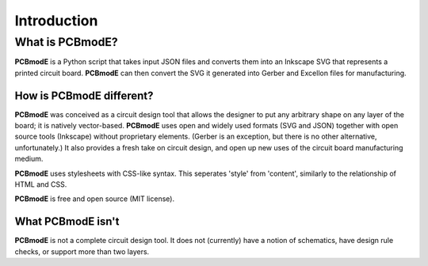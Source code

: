 ############
Introduction
############

What is PCBmodE?
================

**PCBmodE** is a Python script that takes input JSON files and converts them into an Inkscape SVG that represents a printed circuit board. **PCBmodE** can then convert the SVG it generated into Gerber and Excellon files for manufacturing.


How is PCBmodE different?
-------------------------

**PCBmodE** was conceived as a circuit design tool that allows the designer to put any arbitrary shape on any layer of the board; it is natively vector-based. **PCBmodE** uses open and widely used formats (SVG and JSON) together with open source tools (Inkscape) without proprietary elements. (Gerber is an exception, but there is no other alternative, unfortunately.) It also provides a fresh take on circuit design, and open up new uses of the circuit board manufacturing medium.

**PCBmodE** uses stylesheets with CSS-like syntax. This seperates 'style' from 'content', similarly to the relationship of HTML and CSS.

**PCBmodE** is free and open source (MIT license).


What PCBmodE isn't
------------------

**PCBmodE** is not a complete circuit design tool. It does not (currently) have a notion of schematics, have design rule checks, or support more than two layers.
